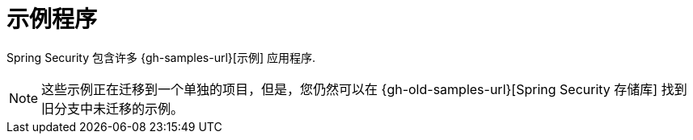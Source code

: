 [[samples]]
= 示例程序

Spring Security 包含许多 {gh-samples-url}[示例] 应用程序.

[NOTE]
====
这些示例正在迁移到一个单独的项目，但是，您仍然可以在 {gh-old-samples-url}[Spring Security 存储库] 找到旧分支中未迁移的示例。
====
